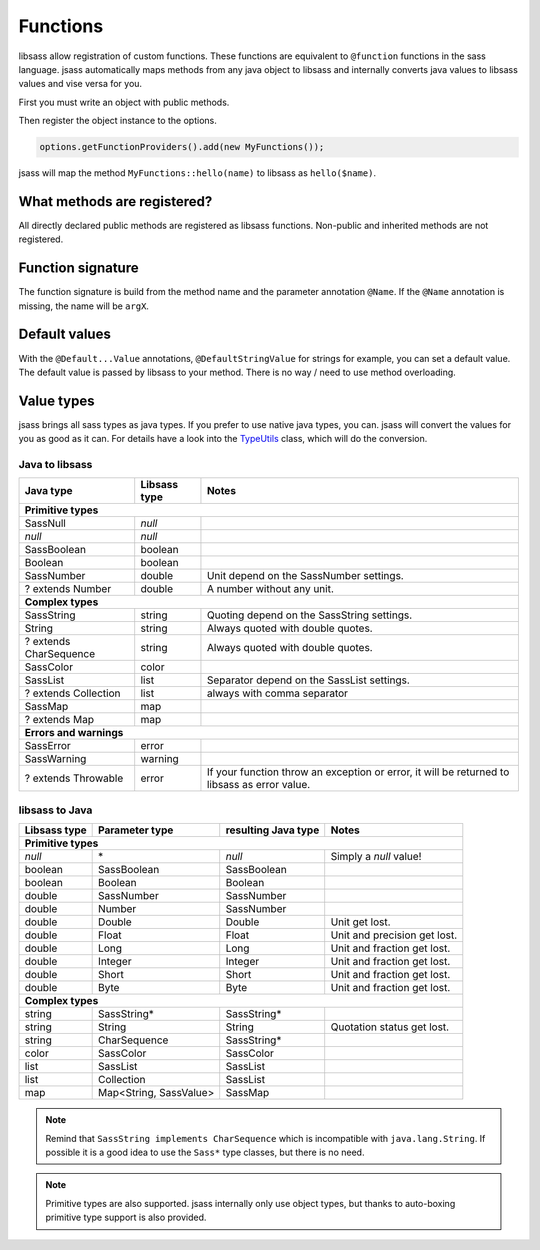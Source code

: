 Functions
=========

libsass allow registration of custom functions. These functions are equivalent to ``@function`` functions in the sass
language. jsass automatically maps methods from any java object to libsass and internally converts java values to
libsass values and vise versa for you.

First you must write an object with public methods.

.. code-block:: java
   :linenos:

    import io.bit3.jsass.annotation.Name;

    public class MyFunctions {
        public String hello(@Name("name") String name) {
            return "Hello " + name;
        }
    }

Then register the object instance to the options.

.. code-block:: java

    options.getFunctionProviders().add(new MyFunctions());

jsass will map the method ``MyFunctions::hello(name)`` to libsass as ``hello($name)``.

What methods are registered?
----------------------------

All directly declared public methods are registered as libsass functions.
Non-public and inherited methods are not registered.

Function signature
------------------

The function signature is build from the method name and the parameter annotation ``@Name``.
If the ``@Name`` annotation is missing, the name will be ``argX``.

Default values
--------------

With the ``@Default...Value`` annotations, ``@DefaultStringValue`` for strings for example, you can set a default value.
The default value is passed by libsass to your method. There is no way / need to use method overloading.

Value types
-----------

jsass brings all sass types as java types. If you prefer to use native java types, you can.
jsass will convert the values for you as good as it can. For details have a look into the
`TypeUtils <https://github.com/bit3/jsass/blob/master/src/main/java/io/bit3/jsass/type/TypeUtils.java>`_
class, which will do the conversion.

Java to libsass
^^^^^^^^^^^^^^^

+------------------------+---------------+--------------------------------------------+
| Java type              | Libsass type  | Notes                                      |
+========================+===============+============================================+
| **Primitive types**                                                                 |
+------------------------+---------------+--------------------------------------------+
| SassNull               | *null*        |                                            |
+------------------------+---------------+--------------------------------------------+
| *null*                 | *null*        |                                            |
+------------------------+---------------+--------------------------------------------+
| SassBoolean            | boolean       |                                            |
+------------------------+---------------+--------------------------------------------+
| Boolean                | boolean       |                                            |
+------------------------+---------------+--------------------------------------------+
| SassNumber             | double        | Unit depend on the SassNumber settings.    |
+------------------------+---------------+--------------------------------------------+
| ? extends Number       | double        | A number without any unit.                 |
+------------------------+---------------+--------------------------------------------+
| **Complex types**                                                                   |
+------------------------+---------------+--------------------------------------------+
| SassString             | string        | Quoting depend on the SassString settings. |
+------------------------+---------------+--------------------------------------------+
| String                 | string        | Always quoted with double quotes.          |
+------------------------+---------------+--------------------------------------------+
| ? extends CharSequence | string        | Always quoted with double quotes.          |
+------------------------+---------------+--------------------------------------------+
| SassColor              | color         |                                            |
+------------------------+---------------+--------------------------------------------+
| SassList               | list          | Separator depend on the SassList settings. |
+------------------------+---------------+--------------------------------------------+
| ? extends Collection   | list          | always with comma separator                |
+------------------------+---------------+--------------------------------------------+
| SassMap                | map           |                                            |
+------------------------+---------------+--------------------------------------------+
| ? extends Map          | map           |                                            |
+------------------------+---------------+--------------------------------------------+
| **Errors and warnings**                                                             |
+------------------------+---------------+--------------------------------------------+
| SassError              | error         |                                            |
+------------------------+---------------+--------------------------------------------+
| SassWarning            | warning       |                                            |
+------------------------+---------------+--------------------------------------------+
| ? extends Throwable    | error         | If your function throw an exception or     |
|                        |               | error, it will be returned to libsass as   |
|                        |               | error value.                               |
+------------------------+---------------+--------------------------------------------+

libsass to Java
^^^^^^^^^^^^^^^

+---------------+------------------------+---------------------+------------------------------+
| Libsass type  | Parameter type         | resulting Java type | Notes                        |
+===============+========================+=====================+==============================+
| **Primitive types**                                                                         |
+---------------+------------------------+---------------------+------------------------------+
| *null*        | \*                     | *null*              | Simply a *null* value!       |
+---------------+------------------------+---------------------+------------------------------+
| boolean       | SassBoolean            | SassBoolean         |                              |
+---------------+------------------------+---------------------+------------------------------+
| boolean       | Boolean                | Boolean             |                              |
+---------------+------------------------+---------------------+------------------------------+
| double        | SassNumber             | SassNumber          |                              |
+---------------+------------------------+---------------------+------------------------------+
| double        | Number                 | SassNumber          |                              |
+---------------+------------------------+---------------------+------------------------------+
| double        | Double                 | Double              | Unit get lost.               |
+---------------+------------------------+---------------------+------------------------------+
| double        | Float                  | Float               | Unit and precision get lost. |
+---------------+------------------------+---------------------+------------------------------+
| double        | Long                   | Long                | Unit and fraction get lost.  |
+---------------+------------------------+---------------------+------------------------------+
| double        | Integer                | Integer             | Unit and fraction get lost.  |
+---------------+------------------------+---------------------+------------------------------+
| double        | Short                  | Short               | Unit and fraction get lost.  |
+---------------+------------------------+---------------------+------------------------------+
| double        | Byte                   | Byte                | Unit and fraction get lost.  |
+---------------+------------------------+---------------------+------------------------------+
| **Complex types**                                                                           |
+---------------+------------------------+---------------------+------------------------------+
| string        | SassString*            | SassString*         |                              |
+---------------+------------------------+---------------------+------------------------------+
| string        | String                 | String              | Quotation status get lost.   |
+---------------+------------------------+---------------------+------------------------------+
| string        | CharSequence           | SassString*         |                              |
+---------------+------------------------+---------------------+------------------------------+
| color         | SassColor              | SassColor           |                              |
+---------------+------------------------+---------------------+------------------------------+
| list          | SassList               | SassList            |                              |
+---------------+------------------------+---------------------+------------------------------+
| list          | Collection             | SassList            |                              |
+---------------+------------------------+---------------------+------------------------------+
| map           | Map<String, SassValue> | SassMap             |                              |
+---------------+------------------------+---------------------+------------------------------+

.. note::

    Remind that ``SassString implements CharSequence`` which is incompatible with ``java.lang.String``.
    If possible it is a good idea to use the ``Sass*`` type classes, but there is no need.

.. note::

    Primitive types are also supported. jsass internally only use object types, but thanks to auto-boxing
    primitive type support is also provided.
